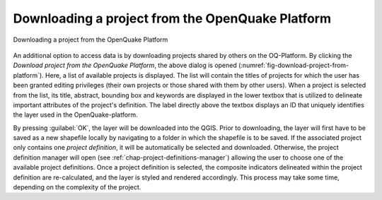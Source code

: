.. _chap-download-project:

*************************************************
Downloading a project from the OpenQuake Platform
*************************************************

.. _fig-download-project-from-platform:

.. figure:: images/dialogImportProject.png
    :align: center
    :scale: 60%
    
    |icon-import-project| Downloading a project from the OpenQuake Platform

An additional option to access data is by downloading projects shared by others
on the OQ-Platform. By clicking the *Download project from the OpenQuake
Platform*, the above dialog is opened
(:numref:`fig-download-project-from-platform`). Here, a list of available
projects is displayed. The list will contain the titles of projects for which
the user has been granted editing privileges (their own projects or those
shared with them by other users). When a project is selected from the list, its
title, abstract, bounding box and keywords are displayed in the lower textbox
that is utilized to delineate important attributes of the project's definition.
The label directly above the textbox displays an ID that uniquely identifies
the layer used in the OpenQuake-platform.

By pressing :guilabel:`OK`, the layer will be downloaded into the QGIS.
Prior to downloading, the layer will first have to be saved as a new shapefile
locally by navigating to a folder in which the shapefile is to be saved.
If the associated
project only contains one *project definition*, it will be automatically be
selected and downloaded. Otherwise, the project definition manager will open
(see :ref:`chap-project-definitions-manager`) allowing the user
to choose one of the available project definitions. Once a project definition
is selected, the composite indicators delineated within the project definition
are re-calculated, and the layer is styled and rendered accordingly. This
process may take some time, depending on the complexity of the project.


.. |icon-import-project| image:: images/iconImportProject.png
